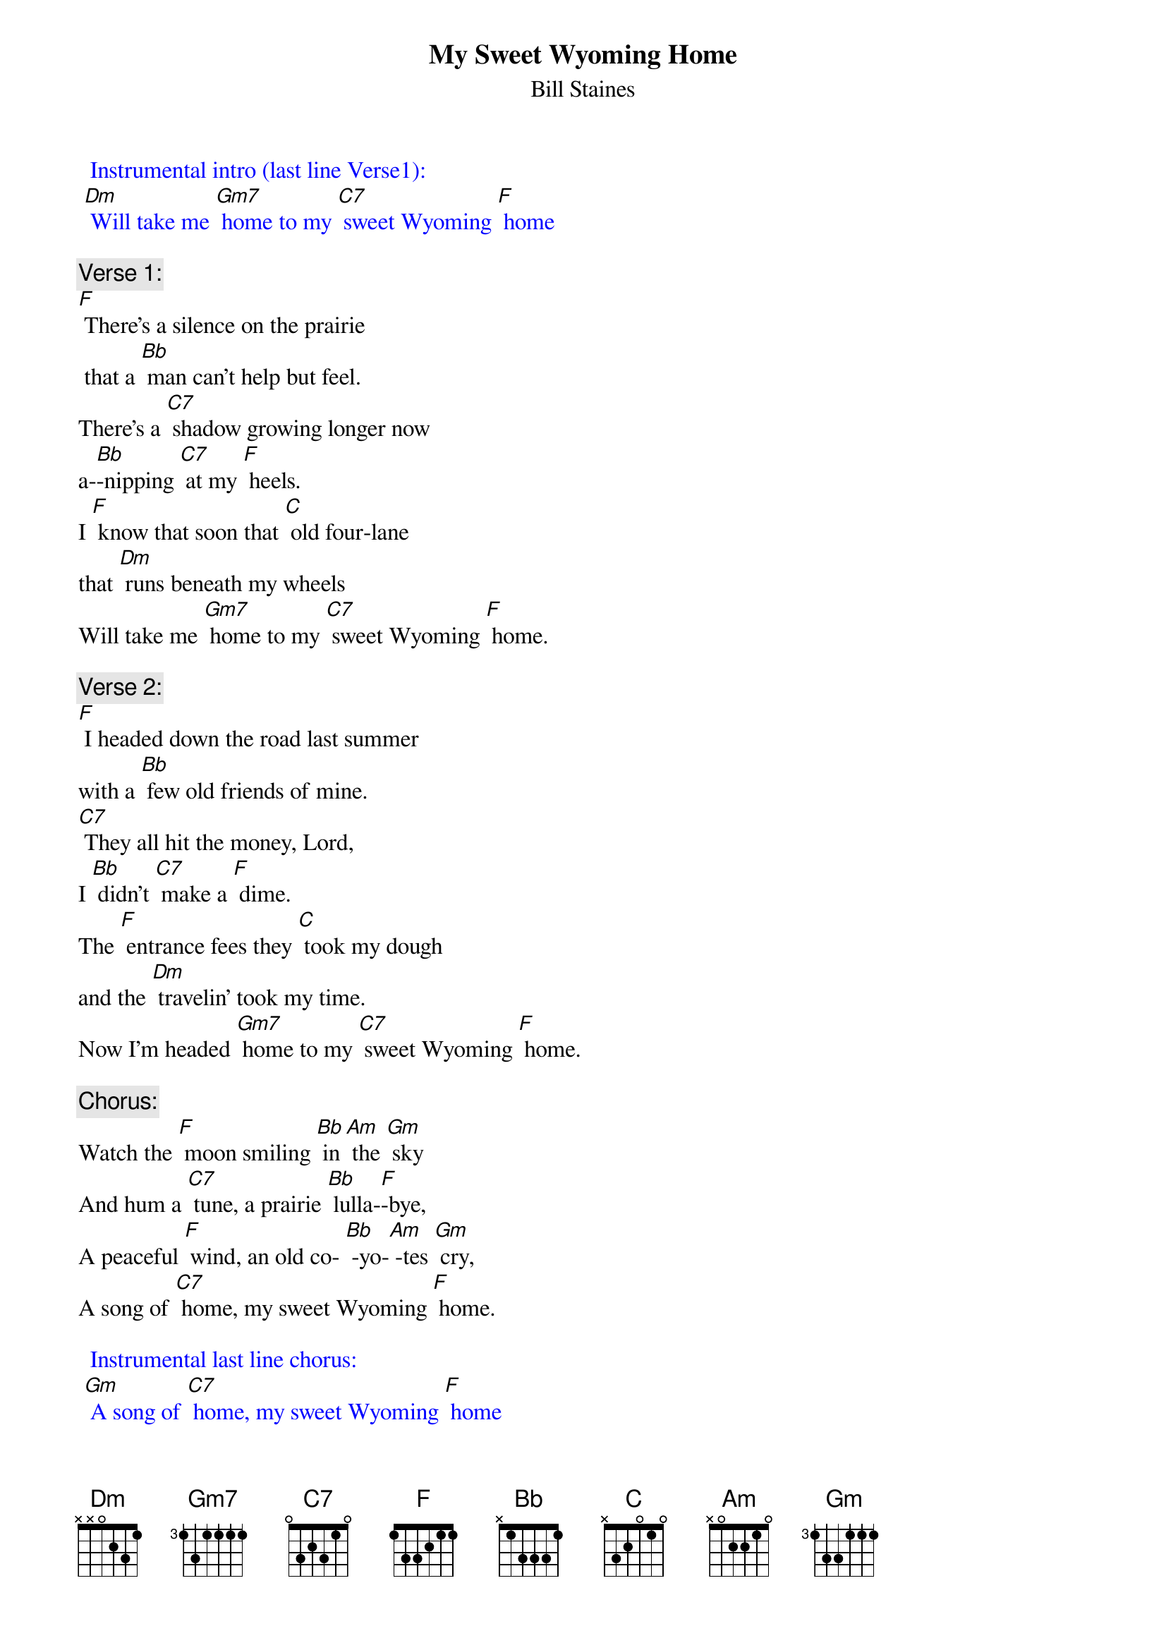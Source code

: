{t:My Sweet Wyoming Home}
{st: Bill Staines}

{textcolour: blue}
  Instrumental intro (last line Verse1):
 [Dm] Will take me [Gm7] home to my [C7] sweet Wyoming [F] home
{textcolour}

{c: Verse 1:}
[F] There's a silence on the prairie
 that a [Bb] man can't help but feel.
There’s a [C7] shadow growing longer now
a-[Bb]-nipping [C7] at my [F] heels.
I [F] know that soon that [C] old four-lane
that [Dm] runs beneath my wheels
Will take me [Gm7] home to my [C7] sweet Wyoming [F] home.

{c: Verse 2:}
[F] I headed down the road last summer
with a [Bb] few old friends of mine.
[C7] They all hit the money, Lord,
I [Bb] didn't [C7] make a [F] dime.
The [F] entrance fees they [C] took my dough
and the [Dm] travelin' took my time.
Now I'm headed [Gm7] home to my [C7] sweet Wyoming [F] home.

{c:  Chorus:}
Watch the [F] moon smiling [Bb] in [Am] the [Gm] sky
And hum a [C7] tune, a prairie [Bb] lulla-[F]-bye,
A peaceful [F] wind, an old co- [Bb] -yo-[Am] -tes [Gm] cry,
A song of [C7] home, my sweet Wyoming [F] home.

{textcolour: blue}
  Instrumental last line chorus:
 [Gm] A song of [C7] home, my sweet Wyoming [F] home
{textcolour}

{c: Bridge:}
Well, the [Bb] rounders they all wish you luck
When they [F] know you're in a jam,
But your [Bb] money's ridin' [Dm] on the bull
And [C7] he don't give a damn’

{c: Verse 3}
There's [F] shows in all the cities,
but [Bb] cities turn your heart to clay.
It takes [C7] all a man can muster
just to [Bb] try and [C7] get a-[F]-way.
And the [F] songs I'm used to [C] hearin',
They ain't the [Dm] kind the jukebox plays.
Now I'm headed [Gm7] home to my [C7] sweet Wyoming [F] home

{c: Chorus:}
Watch the [F] moon smiling [Bb] in [Am] the [Gm] sky
And hum a [C7] tune, a prairie [Bb] lulla-[F]-bye
A peaceful [F] wind, an old co- [Bb] -yo-[Am] -tes [Gm] cry
A song of [C7] home, my sweet Wyoming [F] home

{textcolour: blue}
  Instrumental last line chorus:
 [Gm] A song of [C7] home, my sweet Wyoming [F] home
{textcolour}

{c: Verse 4}
Now I've [F] always loved the ridin';
there ain't [Bb] nothin' quite the same,
And a-[C7]-nother year may bring the luck:
The [Bb] winning [C7] of the [F] game,
But there's a [F] magpie on the [C] fence rail
and he's [Dm] callin' out my name
He calls me [Gm7] home to my [C7] sweet Wyoming [F] home.

{c: Chorus:}
Watch the [F] moon smiling [Bb] in [Am] the [Gm] sky
And hum a [C7] tune, a prairie [Bb] lulla-[F]-bye,
A peaceful [F] wind, an old co- [Bb] -yo-[Am] -tes [Gm] cry,
A song of [C7] home, my sweet Wyoming [F] home.

{textcolour: blue}
  Instrumental last line chorus:
 [Gm] A song of [C7] home, my sweet Wyoming [F] home
{textcolour}
